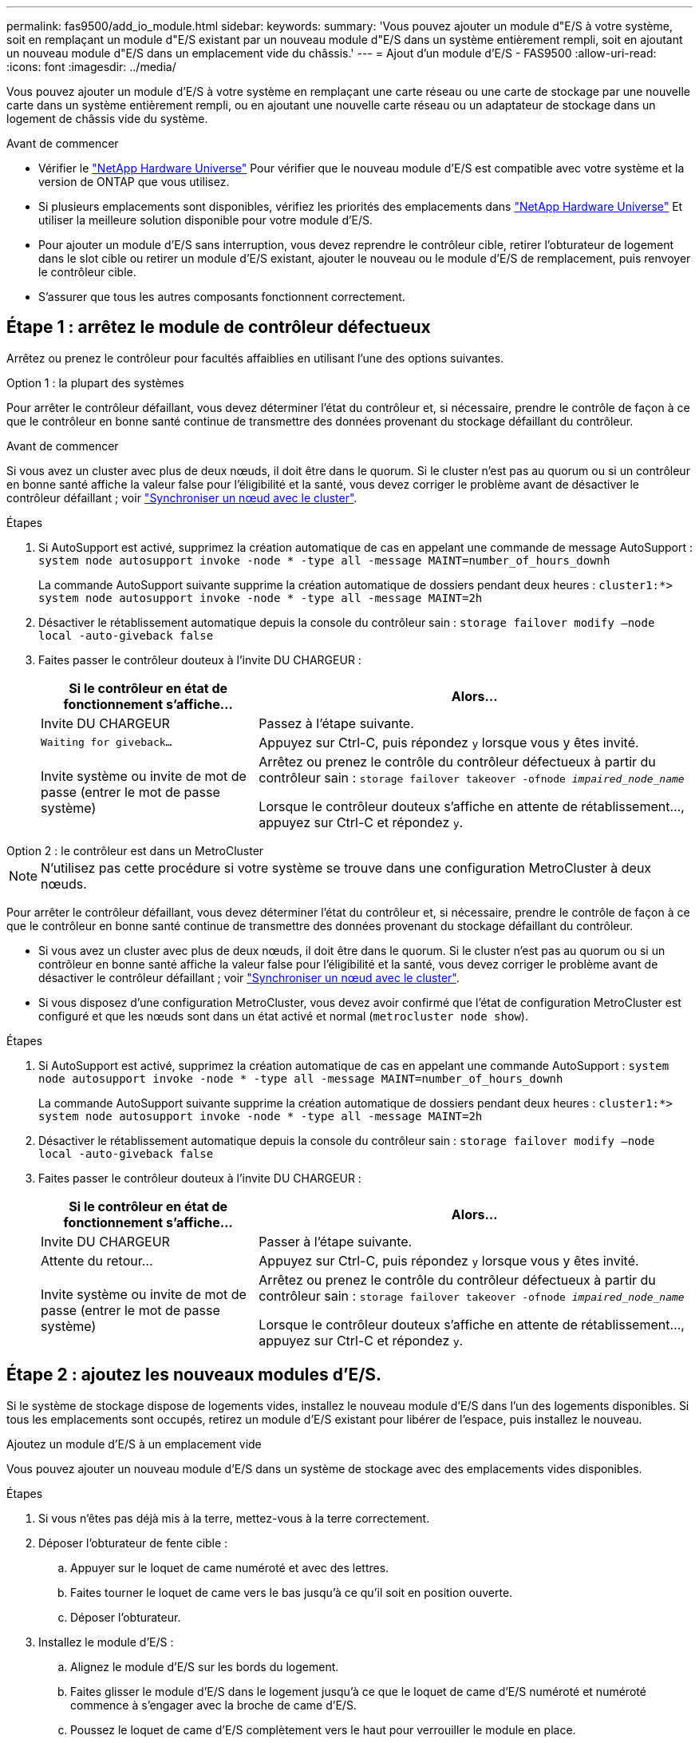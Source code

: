 ---
permalink: fas9500/add_io_module.html 
sidebar:  
keywords:  
summary: 'Vous pouvez ajouter un module d"E/S à votre système, soit en remplaçant un module d"E/S existant par un nouveau module d"E/S dans un système entièrement rempli, soit en ajoutant un nouveau module d"E/S dans un emplacement vide du châssis.' 
---
= Ajout d'un module d'E/S - FAS9500
:allow-uri-read: 
:icons: font
:imagesdir: ../media/


[role="lead"]
Vous pouvez ajouter un module d'E/S à votre système en remplaçant une carte réseau ou une carte de stockage par une nouvelle carte dans un système entièrement rempli, ou en ajoutant une nouvelle carte réseau ou un adaptateur de stockage dans un logement de châssis vide du système.

.Avant de commencer
* Vérifier le https://hwu.netapp.com/["NetApp Hardware Universe"] Pour vérifier que le nouveau module d'E/S est compatible avec votre système et la version de ONTAP que vous utilisez.
* Si plusieurs emplacements sont disponibles, vérifiez les priorités des emplacements dans https://hwu.netapp.com/["NetApp Hardware Universe"] Et utiliser la meilleure solution disponible pour votre module d'E/S.
* Pour ajouter un module d'E/S sans interruption, vous devez reprendre le contrôleur cible, retirer l'obturateur de logement dans le slot cible ou retirer un module d'E/S existant, ajouter le nouveau ou le module d'E/S de remplacement, puis renvoyer le contrôleur cible.
* S'assurer que tous les autres composants fonctionnent correctement.




== Étape 1 : arrêtez le module de contrôleur défectueux

Arrêtez ou prenez le contrôleur pour facultés affaiblies en utilisant l'une des options suivantes.

[role="tabbed-block"]
====
.Option 1 : la plupart des systèmes
--
Pour arrêter le contrôleur défaillant, vous devez déterminer l'état du contrôleur et, si nécessaire, prendre le contrôle de façon à ce que le contrôleur en bonne santé continue de transmettre des données provenant du stockage défaillant du contrôleur.

.Avant de commencer
Si vous avez un cluster avec plus de deux nœuds, il doit être dans le quorum. Si le cluster n'est pas au quorum ou si un contrôleur en bonne santé affiche la valeur false pour l'éligibilité et la santé, vous devez corriger le problème avant de désactiver le contrôleur défaillant ; voir link:https://docs.netapp.com/us-en/ontap/system-admin/synchronize-node-cluster-task.html?q=Quorum["Synchroniser un nœud avec le cluster"^].

.Étapes
. Si AutoSupport est activé, supprimez la création automatique de cas en appelant une commande de message AutoSupport : `system node autosupport invoke -node * -type all -message MAINT=number_of_hours_downh`
+
La commande AutoSupport suivante supprime la création automatique de dossiers pendant deux heures : `cluster1:*> system node autosupport invoke -node * -type all -message MAINT=2h`

. Désactiver le rétablissement automatique depuis la console du contrôleur sain : `storage failover modify –node local -auto-giveback false`
. Faites passer le contrôleur douteux à l'invite DU CHARGEUR :
+
[cols="1,2"]
|===
| Si le contrôleur en état de fonctionnement s'affiche... | Alors... 


 a| 
Invite DU CHARGEUR
 a| 
Passez à l'étape suivante.



 a| 
`Waiting for giveback...`
 a| 
Appuyez sur Ctrl-C, puis répondez `y` lorsque vous y êtes invité.



 a| 
Invite système ou invite de mot de passe (entrer le mot de passe système)
 a| 
Arrêtez ou prenez le contrôle du contrôleur défectueux à partir du contrôleur sain : `storage failover takeover -ofnode _impaired_node_name_`

Lorsque le contrôleur douteux s'affiche en attente de rétablissement..., appuyez sur Ctrl-C et répondez `y`.

|===


--
.Option 2 : le contrôleur est dans un MetroCluster
--

NOTE: N'utilisez pas cette procédure si votre système se trouve dans une configuration MetroCluster à deux nœuds.

Pour arrêter le contrôleur défaillant, vous devez déterminer l'état du contrôleur et, si nécessaire, prendre le contrôle de façon à ce que le contrôleur en bonne santé continue de transmettre des données provenant du stockage défaillant du contrôleur.

* Si vous avez un cluster avec plus de deux nœuds, il doit être dans le quorum. Si le cluster n'est pas au quorum ou si un contrôleur en bonne santé affiche la valeur false pour l'éligibilité et la santé, vous devez corriger le problème avant de désactiver le contrôleur défaillant ; voir link:https://docs.netapp.com/us-en/ontap/system-admin/synchronize-node-cluster-task.html?q=Quorum["Synchroniser un nœud avec le cluster"^].
* Si vous disposez d'une configuration MetroCluster, vous devez avoir confirmé que l'état de configuration MetroCluster est configuré et que les nœuds sont dans un état activé et normal (`metrocluster node show`).


.Étapes
. Si AutoSupport est activé, supprimez la création automatique de cas en appelant une commande AutoSupport : `system node autosupport invoke -node * -type all -message MAINT=number_of_hours_downh`
+
La commande AutoSupport suivante supprime la création automatique de dossiers pendant deux heures : `cluster1:*> system node autosupport invoke -node * -type all -message MAINT=2h`

. Désactiver le rétablissement automatique depuis la console du contrôleur sain : `storage failover modify –node local -auto-giveback false`
. Faites passer le contrôleur douteux à l'invite DU CHARGEUR :
+
[cols="1,2"]
|===
| Si le contrôleur en état de fonctionnement s'affiche... | Alors... 


 a| 
Invite DU CHARGEUR
 a| 
Passer à l'étape suivante.



 a| 
Attente du retour...
 a| 
Appuyez sur Ctrl-C, puis répondez `y` lorsque vous y êtes invité.



 a| 
Invite système ou invite de mot de passe (entrer le mot de passe système)
 a| 
Arrêtez ou prenez le contrôle du contrôleur défectueux à partir du contrôleur sain : `storage failover takeover -ofnode _impaired_node_name_`

Lorsque le contrôleur douteux s'affiche en attente de rétablissement..., appuyez sur Ctrl-C et répondez `y`.

|===


--
====


== Étape 2 : ajoutez les nouveaux modules d'E/S.

Si le système de stockage dispose de logements vides, installez le nouveau module d'E/S dans l'un des logements disponibles. Si tous les emplacements sont occupés, retirez un module d'E/S existant pour libérer de l'espace, puis installez le nouveau.

[role="tabbed-block"]
====
.Ajoutez un module d'E/S à un emplacement vide
--
Vous pouvez ajouter un nouveau module d'E/S dans un système de stockage avec des emplacements vides disponibles.

.Étapes
. Si vous n'êtes pas déjà mis à la terre, mettez-vous à la terre correctement.
. Déposer l'obturateur de fente cible :
+
.. Appuyer sur le loquet de came numéroté et avec des lettres.
.. Faites tourner le loquet de came vers le bas jusqu'à ce qu'il soit en position ouverte.
.. Déposer l'obturateur.


. Installez le module d'E/S :
+
.. Alignez le module d'E/S sur les bords du logement.
.. Faites glisser le module d'E/S dans le logement jusqu'à ce que le loquet de came d'E/S numéroté et numéroté commence à s'engager avec la broche de came d'E/S.
.. Poussez le loquet de came d'E/S complètement vers le haut pour verrouiller le module en place.


. Si le module d'E/S de remplacement est une carte réseau, branchez-le sur les commutateurs de données.
+

NOTE: Assurez-vous que des espaces vides sont installés dans les emplacements d'E/S inutilisés afin d'éviter tout problème thermique.

. Redémarrez le contrôleur à partir de l'invite DU CHARGEUR : _bye_
+

NOTE: Cette opération réinitialise les cartes PCIe et les autres composants et redémarre le nœud.

. Renvoyer le nœud à partir du nœud partenaire. `storage failover giveback -ofnode target_node_name`
. Activer le rétablissement automatique si elle a été désactivée : `storage failover modify -node local -auto-giveback true`
. Si vous utilisez des connecteurs 3 et/ou 7 pour la mise en réseau, utilisez le `storage port modify -node __<node name>__ -port __<port name>__ -mode network` commande permettant de convertir le logement pour une utilisation en réseau.
. Répétez ces étapes pour le contrôleur B.
. Si vous avez installé un module d'E/S de stockage, installez et câblez vos tiroirs SAS, comme décrit à la section link:../sas3/install-hot-add-shelf.html["Ajout à chaud d'un tiroir SAS"].


--
.Ajoutez un module d'E/S à un système entièrement rempli
--
Vous pouvez ajouter un module d'E/S à un système entièrement rempli en retirant un module d'E/S existant et en installant un nouveau à sa place.

.Description de la tâche
Veillez à bien comprendre les scénarios suivants pour ajouter un nouveau module d'E/S à un système entièrement rempli :

[cols="1,2"]
|===
| Scénario | Action requise 


 a| 
NIC à NIC (même nombre de ports)
 a| 
Les LIF migrent automatiquement lorsque son module de contrôleur est arrêté.



 a| 
NIC à NIC (nombre différent de ports)
 a| 
Réaffectez de manière permanente les LIF sélectionnées à un autre port de attache. Voir https://docs.netapp.com/ontap-9/topic/com.netapp.doc.onc-sm-help-960/GUID-208BB0B8-3F84-466D-9F4F-6E1542A2BE7D.html["Migration d'une LIF"^] pour plus d'informations.



 a| 
Carte réseau vers module d'E/S de stockage
 a| 
Utilisez System Manager pour migrer définitivement les LIF vers différents ports de base, comme décrit dans la https://docs.netapp.com/ontap-9/topic/com.netapp.doc.onc-sm-help-960/GUID-208BB0B8-3F84-466D-9F4F-6E1542A2BE7D.html["Migration d'une LIF"^].

|===
.Étapes
. Si vous n'êtes pas déjà mis à la terre, mettez-vous à la terre correctement.
. Débranchez tout câblage du module d'E/S cible.
. Retirez le module d'E/S cible du châssis :
+
.. Appuyer sur le loquet de came numéroté et avec des lettres.
+
Le loquet de came s'éloigne du châssis.

.. Faites pivoter le loquet de came vers le bas jusqu'à ce qu'il soit en position horizontale.
+
Le module d'E/S se désengage du châssis et se déplace d'environ 1/2 pouces hors du logement d'E/S.

.. Retirez le module d'E/S du châssis en tirant sur les languettes de traction situées sur les côtés de la face du module.
+
Assurez-vous de garder une trace de l'emplacement dans lequel se trouvait le module d'E/S.

+
.Animation - remplacer un module d'E/S.
video::0903b1f9-187b-4bb8-9548-ae9b0012bb21[panopto]
+
image::../media/drw_9500_remove_PCIe_module.svg[Retirer un module PCI]

+
[cols="20%,80%"]
|===


 a| 
image::../media/icon_round_1.png[Légende numéro 1]
 a| 
Loquet de came d'E/S numéroté et numéroté



 a| 
image::../media/icon_round_2.png[Légende numéro 2]
 a| 
Verrou de came d'E/S complètement déverrouillé

|===


. Installez le module d'E/S dans le logement cible :
+
.. Alignez le module d'E/S sur les bords du logement.
.. Faites glisser le module d'E/S dans le logement jusqu'à ce que le loquet de came d'E/S numéroté et numéroté commence à s'engager avec la broche de came d'E/S.
.. Poussez le loquet de came d'E/S complètement vers le haut pour verrouiller le module en place.


. Répétez les étapes de retrait et d'installation pour remplacer les modules supplémentaires du contrôleur A.
. Si le module d'E/S de remplacement est une carte réseau, reliez le ou les modules aux commutateurs de données.
+

NOTE: Cette opération réinitialise les cartes PCIe et les autres composants et redémarre le nœud.

. Redémarrez le contrôleur à partir de l'invite DU CHARGEUR :
+
.. Vérifiez la version du contrôleur BMC sur le contrôleur : `system service-processor show`
.. Mettez à jour le micrologiciel du contrôleur BMC si nécessaire : `system service-processor image update`
.. Redémarrez le nœud : `bye`
+

NOTE: Cette opération réinitialise les cartes PCIe et les autres composants et redémarre le nœud.

+

NOTE: Si vous rencontrez un problème pendant le redémarrage, reportez-vous à la section https://mysupport.netapp.com/site/bugs-online/product/ONTAP/BURT/1494308["BURT 1494308 - l'arrêt de l'environnement peut être déclenché lors du remplacement du module d'E/S."]



. Renvoyer le nœud à partir du nœud partenaire. `storage failover giveback -ofnode target_node_name`
. Activer le rétablissement automatique si elle a été désactivée : `storage failover modify -node local -auto-giveback true`
. Si vous avez ajouté :
+
[cols="1,2"]
|===
| Si le module d'E/S est un... | Alors... 


 a| 
Module NIC dans les emplacements 3 ou 7
 a| 
Utilisez le `storage port modify -node *_<node name>__ -port *_<port name>__ -mode network` commande pour chaque port.



 a| 
Module de stockage
 a| 
Installez et connectez les tiroirs SAS comme décrit dans la section link:../sas3/install-hot-add-shelf.html["Ajout à chaud d'un tiroir SAS"].

|===
. Répétez ces étapes pour le contrôleur B.


--
====
